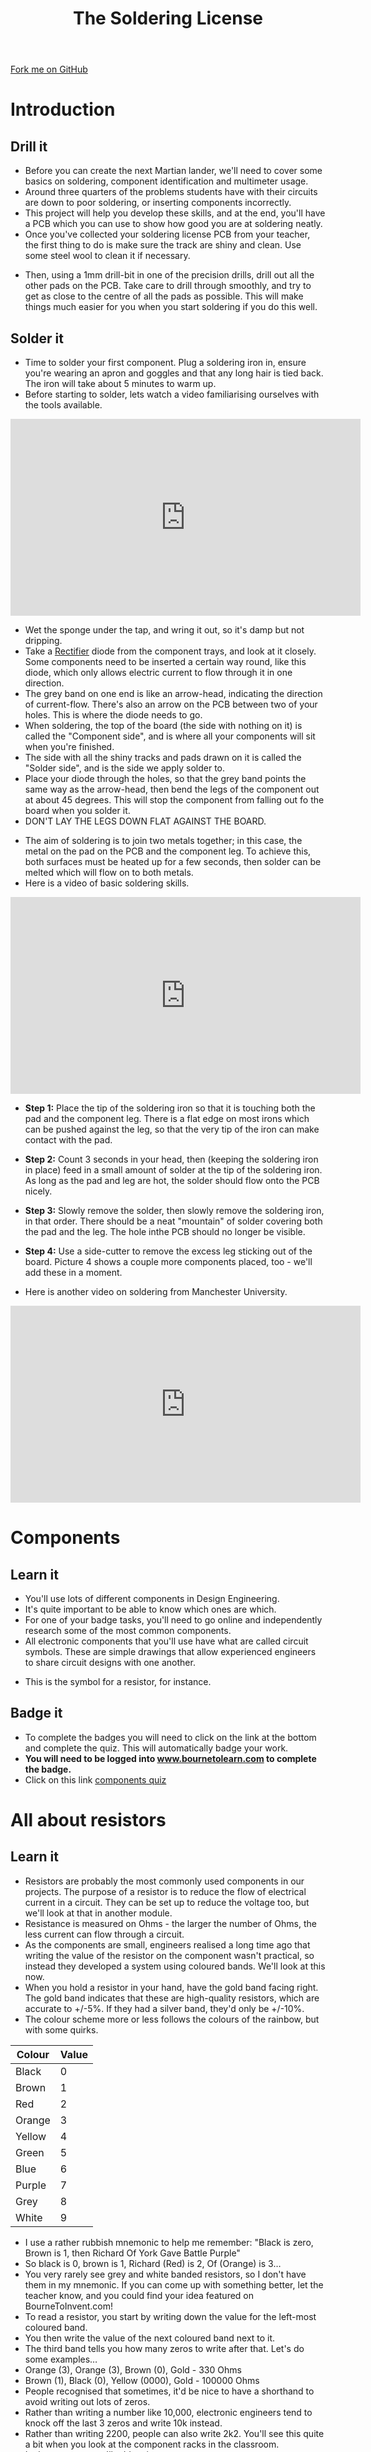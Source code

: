 #+STARTUP:indent
#+HTML_HEAD: <link rel="stylesheet" type="text/css" href="css/styles.css"/>
#+HTML_HEAD_EXTRA: <link href='http://fonts.googleapis.com/css?family=Ubuntu+Mono|Ubuntu' rel='stylesheet' type='text/css'>
#+BEGIN_COMMENT
#+STYLE: <link rel="stylesheet" type="text/css" href="css/styles.css"/>
#+STYLE: <link href='http://fonts.googleapis.com/css?family=Ubuntu+Mono|Ubuntu' rel='stylesheet' type='text/css'>
#+END_COMMENT
#+OPTIONS: f:nil author:nil num:1 creator:nil timestamp:nil 
#+TITLE: The Soldering License
#+AUTHOR: Stephen Brown and C. Delport

#+BEGIN_HTML
<div class=ribbon>
<a href="https://github.com/stcd11/soldering_license">Fork me on GitHub</a>
</div>
<center>
<img src='img/done.jpg' width=33%>
</center>
#+END_HTML

* COMMENT Use as a template
:PROPERTIES:
:HTML_CONTAINER_CLASS: activity
:END:
** Learn It
:PROPERTIES:
:HTML_CONTAINER_CLASS: learn
:END:

** Research It
:PROPERTIES:
:HTML_CONTAINER_CLASS: research
:END:

** Design It
:PROPERTIES:
:HTML_CONTAINER_CLASS: design
:END:

** Build It
:PROPERTIES:
:HTML_CONTAINER_CLASS: build
:END:

** Test It
:PROPERTIES:
:HTML_CONTAINER_CLASS: test
:END:

** Run It
:PROPERTIES:
:HTML_CONTAINER_CLASS: run
:END:

** Document It
:PROPERTIES:
:HTML_CONTAINER_CLASS: document
:END:

** Code It
:PROPERTIES:
:HTML_CONTAINER_CLASS: code
:END:

** Program It
:PROPERTIES:
:HTML_CONTAINER_CLASS: program
:END:

** Try It
:PROPERTIES:
:HTML_CONTAINER_CLASS: try
:END:

** Badge It
:PROPERTIES:
:HTML_CONTAINER_CLASS: badge
:END:

** Save It
:PROPERTIES:
:HTML_CONTAINER_CLASS: save
:END:

e* Introduction
[[file:img/pic.jpg]]
:PROPERTIES:
:HTML_CONTAINER_CLASS: intro
:END:
** What are PIC chips?
:PROPERTIES:
:HTML_CONTAINER_CLASS: research
:END:
Peripheral Interface Controllers are small silicon chips which can be programmed to perform useful tasks.
In school, we tend to use Genie branded chips, like the C08 model you will use in this project. Others (e.g. PICAXE) are available.
PIC chips allow you connect different inputs (e.g. switches) and outputs (e.g. LEDs, motors and speakers), and to control them using flowcharts.
Chips such as these can be found everywhere in consumer electronic products, from toasters to cars. 

While they might not look like much, there is more computational power in a single PIC chip used in school than there was in the space shuttle that went to the moon in the 60's!
** When would I use a PIC chip?
Imagine you wanted to make a flashing bike light; using an LED and a switch alone, you'd need to manually push and release the button to get the flashing effect. A PIC chip could be programmed to turn the LED off and on once a second.
In a board game, you might want to have an electronic dice to roll numbers from 1 to 6 for you. 
In a car, a circuit is needed to ensure that the airbags only deploy when there is a sudden change in speed, AND the passenger is wearing their seatbelt, AND the front or rear bumper has been struck. PIC chips can carry out their instructions very quickly, performing around 1000 instructions per second - as such, they can react far more quickly than a person can. 
* Introduction
:PROPERTIES:
:HTML_CONTAINER_CLASS: activity
:END:
** Drill it
:PROPERTIES:
:HTML_CONTAINER_CLASS: try
:END:
- Before you can create the next Martian lander, we'll need to cover some basics on soldering, component identification and multimeter usage. 
- Around three quarters of the problems students have with their circuits are down to poor soldering, or inserting components incorrectly. 
- This project will help you develop these skills, and at the end, you'll have a PCB which you can use to show how good you are at soldering neatly.
- Once you've collected your soldering license PCB from your teacher, the first thing to do is make sure the track are shiny and clean. Use some steel wool to clean it if necessary.
[[./img/3mm_hole.jpg]]
- Then, using a 1mm drill-bit in one of the precision drills, drill out all the other pads on the PCB. Take care to drill through smoothly, and try to get as close to the centre of all the pads as possible. This will make things much easier for you when you start soldering if you do this well.
[[./img/1mm_holes.jpg]]

** Solder it
:PROPERTIES:
:HTML_CONTAINER_CLASS: try
:END:
- Time to solder your first component. Plug a soldering iron in, ensure you're wearing an apron and goggles and that any long hair is tied back. The iron will take about 5 minutes to warm up. 
- Before starting to solder, lets watch a video familiarising ourselves with the tools available.
#+BEGIN_HTML
<iframe width="560" height="315" src="https://www.youtube.com/embed/sQ2O2sjwDWU" frameborder="0" allowfullscreen></iframe>
#+END_HTML
- Wet the sponge under the tap, and wring it out, so it's damp but not dripping. 
- Take a __Rectifier__ diode from the component trays, and look at it closely. Some components need to be inserted a certain way round, like this diode, which only allows electric current to flow through it in one direction.
- The grey band on one end is like an arrow-head, indicating the direction of current-flow. There's also an arrow on the PCB between two of your holes. This is where the diode needs to go.
- When soldering, the top of the board (the side with nothing on it) is called the "Component side", and is where all your components will sit when you're finished.
- The side with all the shiny tracks and pads drawn on it is called the "Solder side", and is the side we apply solder to.
- Place your diode through the holes, so that the grey band points the same way as the arrow-head, then bend the legs of the component out at about 45 degrees. This will stop the component from falling out fo the board when you solder it. 
- DON'T LAY THE LEGS DOWN FLAT AGAINST THE BOARD.
[[./img/diode1.jpg]] 
- The aim of soldering is to join two metals together; in this case, the metal on the pad on the PCB and the component leg. To achieve this, both surfaces must be heated up for a few seconds, then solder can be melted which will flow on to both metals.
- Here is a video of basic soldering skills. 
#+BEGIN_HTML
<iframe width="560" height="315" src="https://www.youtube.com/embed/dDXR4wfQYrU" frameborder="0" allowfullscreen></iframe>
#+END_HTML
- *Step 1:*  Place the tip of the soldering iron so that it is touching both the pad and the component leg. There is a flat edge on most irons which can be pushed against the leg, so that the very tip of the iron can make contact with the pad.

- *Step 2:*  Count 3 seconds in your head, then (keeping the soldering iron in place) feed in a small amount of solder at the tip of the soldering iron. As long as the pad and leg are hot, the solder should flow onto the PCB nicely.

- *Step 3:* Slowly remove the solder, then slowly remove the soldering iron, in that order. There should be a neat "mountain" of solder covering both the pad and the leg. The hole inthe PCB should no longer be visible.

- *Step 4:* Use a side-cutter to remove the excess leg sticking out of the board. Picture 4 shows a couple more components placed, too - we'll add these in a moment.
[[./img/soldering.jpg]]
- Here is another video on soldering from Manchester University.
#+BEGIN_HTML
<iframe width="560" height="315" src="https://www.youtube.com/embed/AqvHogekDI4" frameborder="0" allow="accelerometer; autoplay; encrypted-media; gyroscope; picture-in-picture" allowfullscreen></iframe>
#+END_HTML
* Components
:PROPERTIES:
:HTML_CONTAINER_CLASS: activity
:END:
** Learn it
:PROPERTIES:
:HTML_CONTAINER_CLASS: learn
:END:
- You'll use lots of different components in Design Engineering.
- It's quite important to be able to know which ones are which.
- For one of your badge tasks, you'll need to go online and independently research some of the most common components.
- All electronic components that you'll use have what are called circuit symbols. These are simple drawings that allow experienced engineers to share circuit designs with one another. 
[[./img/res_sym.png]]
- This is the symbol for a resistor, for instance.

** Badge it
:PROPERTIES:
:HTML_CONTAINER_CLASS: badge
:END:
- To complete the badges you will need to click on the link at the bottom and complete the quiz. This will automatically badge your work.
- *You will need to be logged into [[http://www.bournetolearn.com][www.bournetolearn.com]] to complete the badge.*
- Click on this link [[https://www.bournetolearn.com/quizzes/y7-solderingLicense/Lesson_2/badge1/][components quiz]]

* All about resistors
:PROPERTIES:
:HTML_CONTAINER_CLASS: activity
:END:
** Learn it
:PROPERTIES:
:HTML_CONTAINER_CLASS: learn
:END:
- Resistors are probably the most commonly used components in our projects. The purpose of a resistor is to reduce the flow of electrical current in a circuit. They can be set up to reduce the voltage too, but we'll look at that in another module.
- Resistance is measured on Ohms - the larger the number of Ohms, the less current can flow through a circuit. 
- As the components are small, engineers realised a long time ago that writing the value of the resistor on the component wasn't practical, so instead they developed a system using coloured bands. We'll look at this now.
- When you hold a resistor in your hand, have the gold band facing right. The gold band indicates that these are high-quality resistors, which are accurate to +/-5%. If they had a silver band, they'd only be +/-10%. 
- The colour scheme more or less follows the colours of the rainbow, but with some quirks.
[[./img/Resistor_colour.png]]
| Colour | Value |
|--------+-------|
| Black  |     0 |
| Brown  |     1 |
| Red    |     2 |
| Orange |     3 |
| Yellow |     4 |
| Green  |     5 |
| Blue   |     6 |
| Purple |     7 |
| Grey   |     8 |
| White  |     9 |

- I use a rather rubbish mnemonic to help me remember: "Black is zero, Brown is 1, then Richard Of York Gave Battle Purple"
- So black is 0, brown is 1, Richard (Red) is 2, Of (Orange) is 3...
- You very rarely see grey and white banded resistors, so I don't have them in my mnemonic. If you can come up with something better, let the teacher know, and you could find your idea featured on BourneToInvent.com! 
- To read a resistor, you start by writing down the value for the left-most coloured band.
- You then write the value of the next coloured band next to it.
- The third band tells you how many zeros to write after that. Let's do some examples...
- Orange (3), Orange (3), Brown (0), Gold - 330 Ohms
- Brown (1), Black (0), Yellow (0000), Gold - 100000 Ohms
- People recognised that sometimes, it'd be nice to have a shorthand to avoid writing out lots of zeros. 
- Rather than writing a number like 10,000, electronic engineers tend to knock off the last 3 zeros and write 10k instead.
- Rather than writing 2200, people can also write 2k2. You'll see this quite a bit when you look at the component racks in the classroom.
- In the next step, we'll add resistors.

* Badge It
:PROPERTIES:
:HTML_CONTAINER_CLASS: activity
:END:
** Badge it
:PROPERTIES:
:HTML_CONTAINER_CLASS: badge
:END:
- To complete the badges you will need to click on the link at the bottom and complete the quiz. This will automatically badge your work.
- *You will need to be logged into [[http://www.bournetolearn.com][www.bournetolearn.com]] to complete the badge.*
- Click on this link [[https://www.bournetolearn.com/quizzes/y7-solderingLicense/Lesson_2/badge2/][resistor colour code quiz]]
[[./index.html][Back to homepage]]
